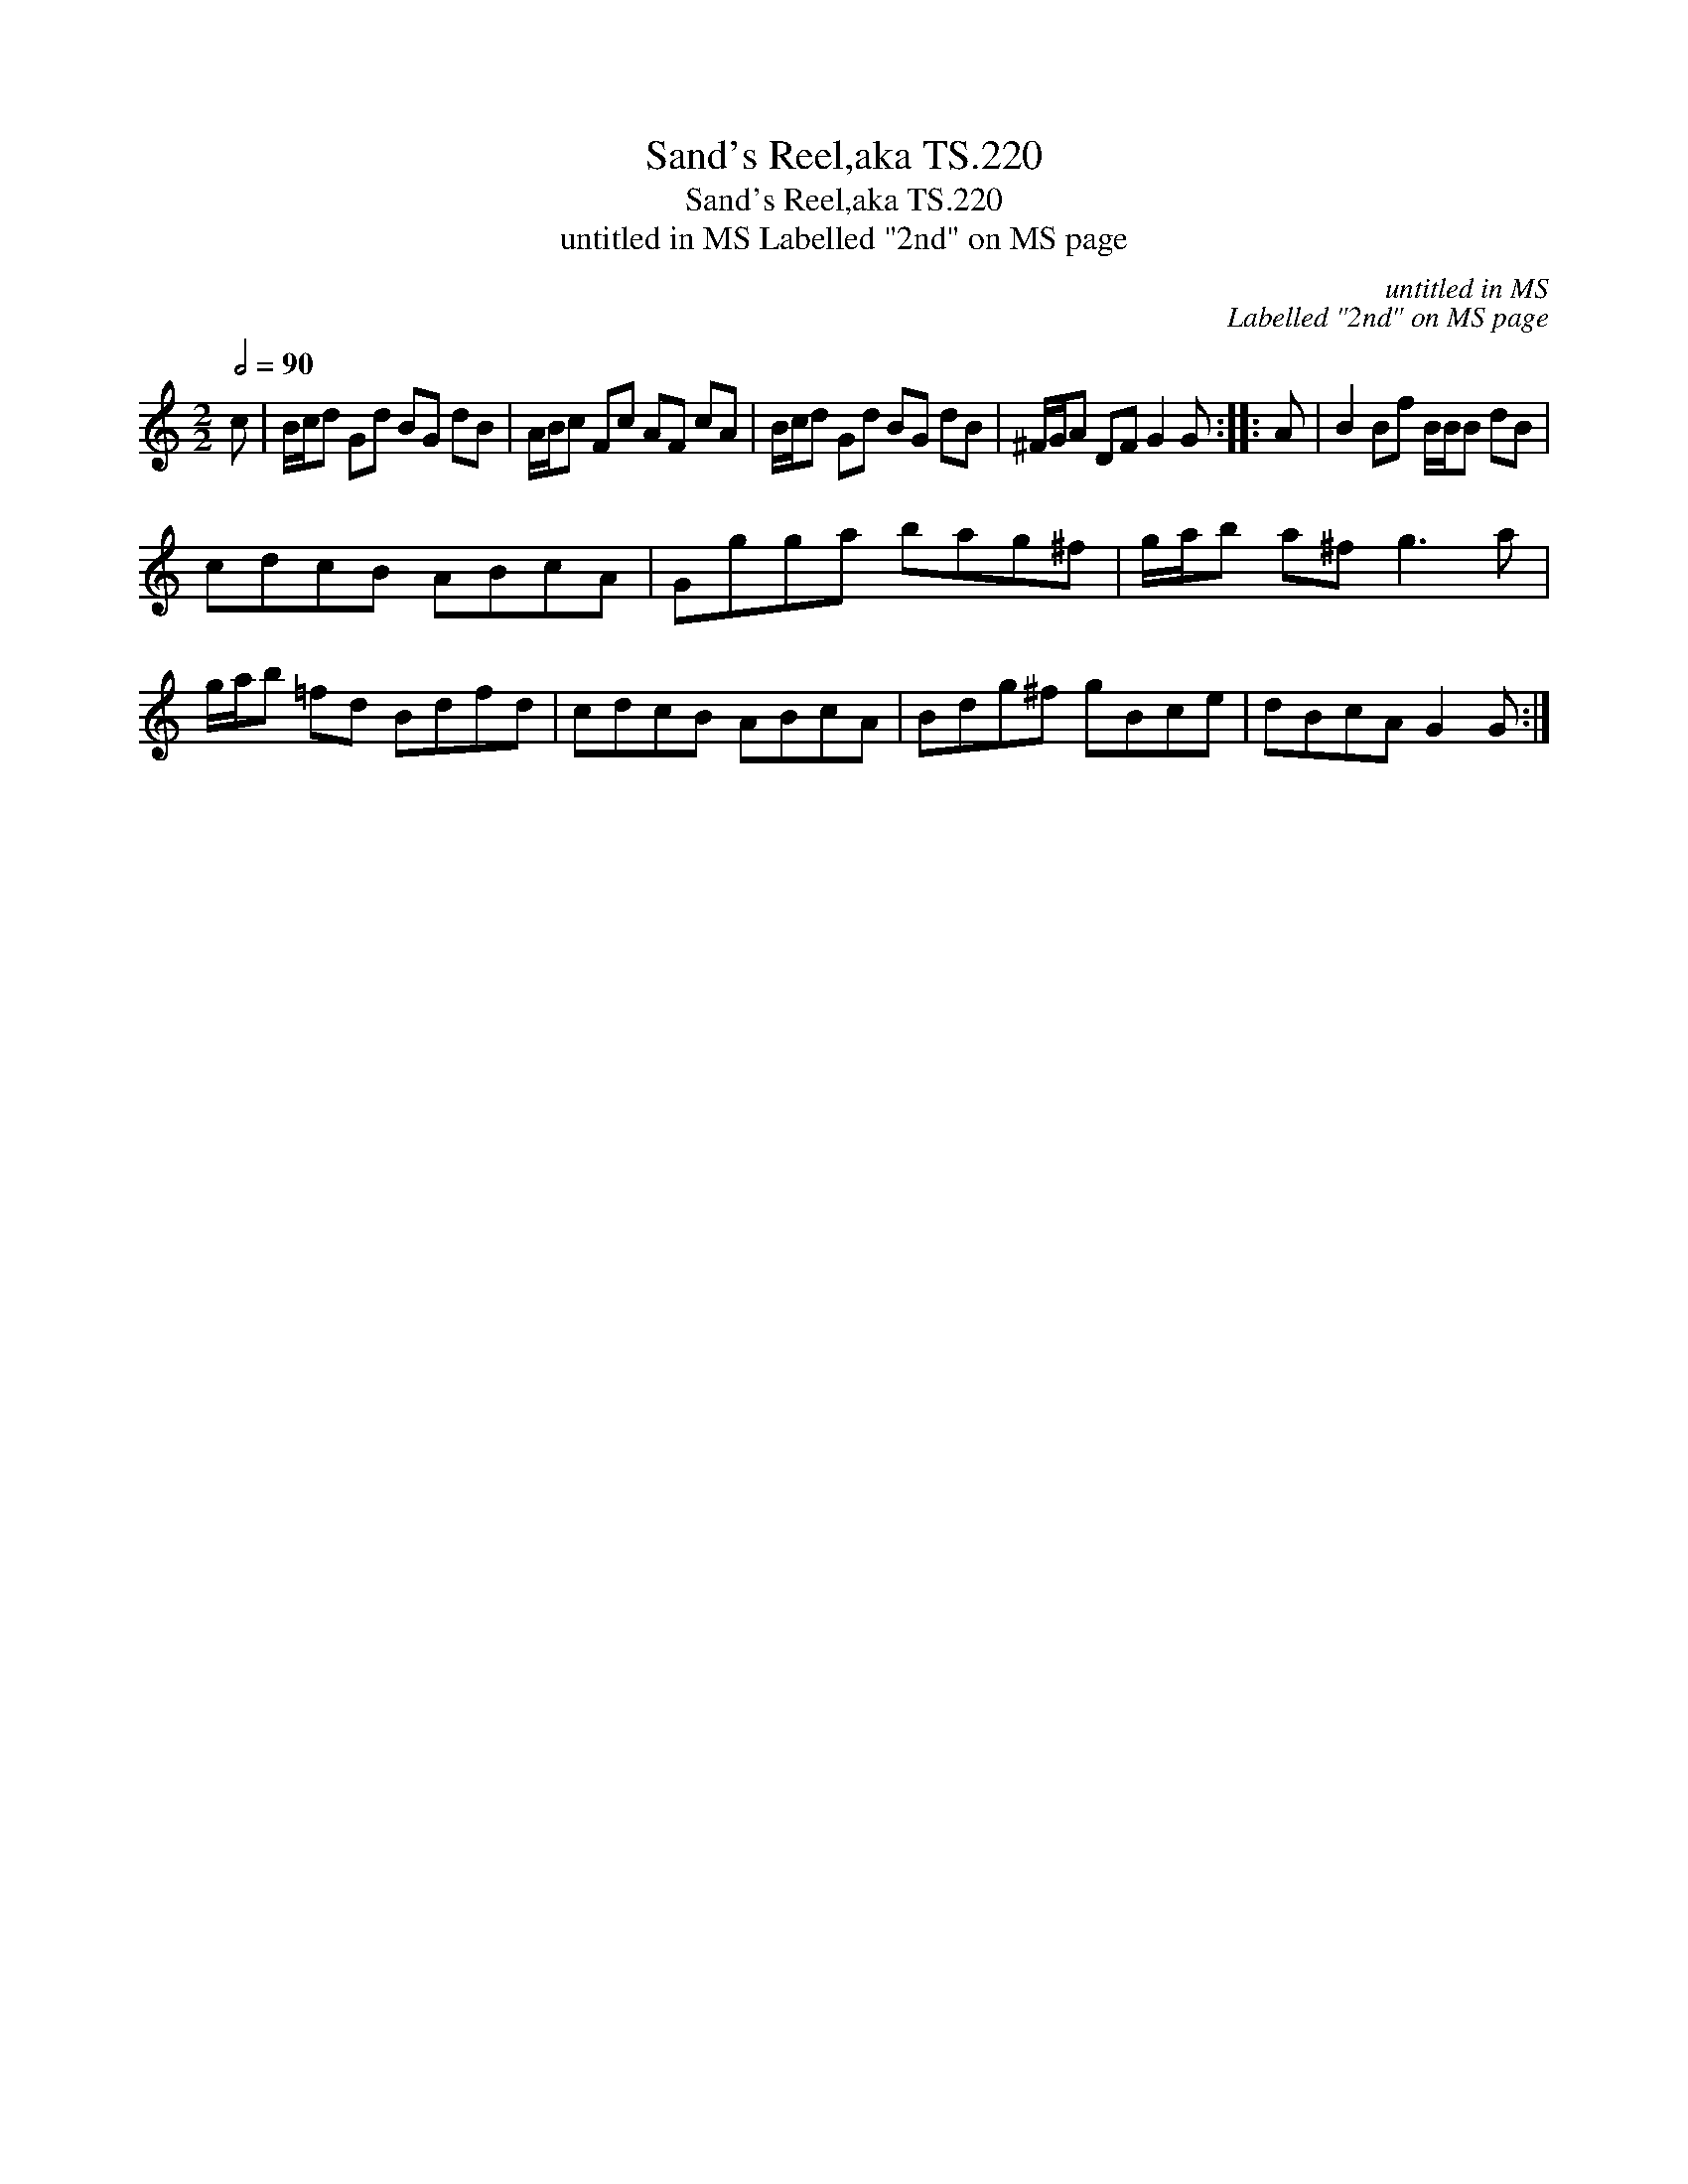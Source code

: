 X:1
T:Sand's Reel,aka TS.220
T:Sand's Reel,aka TS.220
T:untitled in MS Labelled "2nd" on MS page
C:untitled in MS
C:Labelled "2nd" on MS page
L:1/8
Q:1/2=90
M:2/2
K:C
V:1 treble 
V:1
 c | B/c/d Gd BG dB | A/B/c Fc AF cA | B/c/d Gd BG dB | ^F/G/A DF G2 G :: A | B2 Bf B/B/B dB | %7
 cdcB ABcA | Ggga bag^f | g/a/b a^f g3 a | g/a/b =fd Bdfd | cdcB ABcA | Bdg^f gBce | dBcA G2 G :| %14

